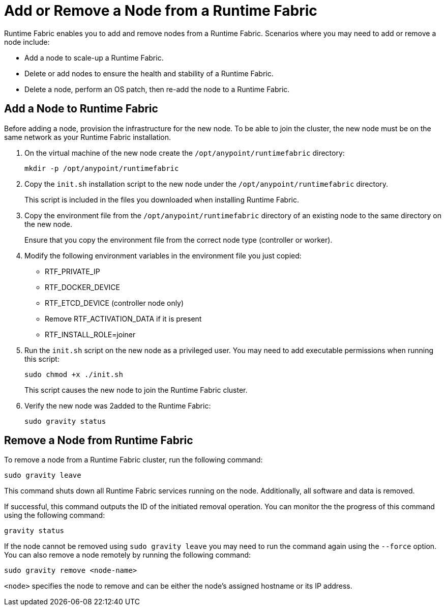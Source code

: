= Add or Remove a Node from a Runtime Fabric

Runtime Fabric enables you to add and remove nodes from a Runtime Fabric. Scenarios where you may need to add or remove a node include:

* Add a node to scale-up a Runtime Fabric.
* Delete or add nodes to ensure the health and stability of a Runtime Fabric.
* Delete a node, perform an OS patch, then re-add the node to a Runtime Fabric.

== Add a Node to Runtime Fabric

Before adding a node, provision the infrastructure for the new node. To be able to join the cluster, the new node must be on the same network as your Runtime Fabric installation.

. On the virtual machine of the new node create the `/opt/anypoint/runtimefabric` directory:
+
----
mkdir -p /opt/anypoint/runtimefabric
----

. Copy the `init.sh` installation script to the new node under the `/opt/anypoint/runtimefabric` directory.
+
This script is included in the files you downloaded when installing Runtime Fabric.

. Copy the environment file from the `/opt/anypoint/runtimefabric` directory of an existing node to the same directory on the new node.
+
Ensure that you copy the environment file from the correct node type (controller or worker).

. Modify the following environment variables in the environment file you just copied:
+
* RTF_PRIVATE_IP
* RTF_DOCKER_DEVICE
* RTF_ETCD_DEVICE (controller node only)
* Remove RTF_ACTIVATION_DATA if it is present
* RTF_INSTALL_ROLE=joiner

. Run the `init.sh` script on the new node as a privileged user. You may need to add executable permissions when running this script:
+
----
sudo chmod +x ./init.sh
----
+
This script causes the new node to join the Runtime Fabric cluster.

. Verify the new node was 2added to the Runtime Fabric:
+
----
sudo gravity status
----

== Remove a Node from Runtime Fabric

To remove a node from a Runtime Fabric cluster, run the following command:

----
sudo gravity leave
----

This command shuts down all Runtime Fabric services running on the node. Additionally, all software and data is removed.

If successful, this command outputs the ID of the initiated removal operation. You can monitor the the progress of this command using the following command:

----
gravity status
----

If the node cannot be removed using `sudo gravity leave` you may need to run the command again using the `--force` option. You can also remove a node remotely by running the following command:

----
sudo gravity remove <node-name>
----

`<node>` specifies the node to remove and can be either the node's assigned hostname or its IP address.

